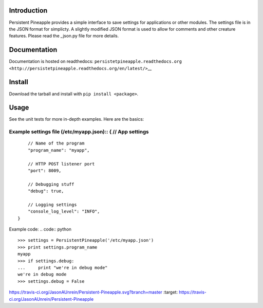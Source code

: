Introduction
============

Persistent Pineapple provides a simple interface to save settings for
applications or other modules. The settings file is in the JSON format
for simplicty. A slightly modified JSON format is used to allow for
comments and other creature features. Please read the \_json.py file for
more details.

Documentation
=============

Documentation is hosted on readthedocs:
``persistetpineapple.readthedocs.org <http://persistetpineapple.readthedocs.org/en/latest/>``\ \_\_

Install
=======

Download the tarball and install with ``pip install <package>``.

Usage
=====

See the unit tests for more in-depth examples. Here are the basics:

Example settings file (/etc/myapp.json):: { // App settings
///////////////////////////////////////////////////////////

::

        // Name of the program
        "program_name": "myapp",

        // HTTP POST listener port
        "port": 8009,

        // Debugging stuff
        "debug": true,

        // Logging settings
        "console_log_level": "INFO",
    }

Example code: .. code:: python

::

    >>> settings = PersistentPineapple('/etc/myapp.json')
    >>> print settings.program_name
    myapp
    >>> if settings.debug:
    ...     print "we're in debug mode"
    we're in debug mode
    >>> settings.debug = False

.. \|travis ci build state\| image::
https://travis-ci.org/JasonAUnrein/Persistent-Pineapple.svg?branch=master
:target: https://travis-ci.org/JasonAUnrein/Persistent-Pineapple
